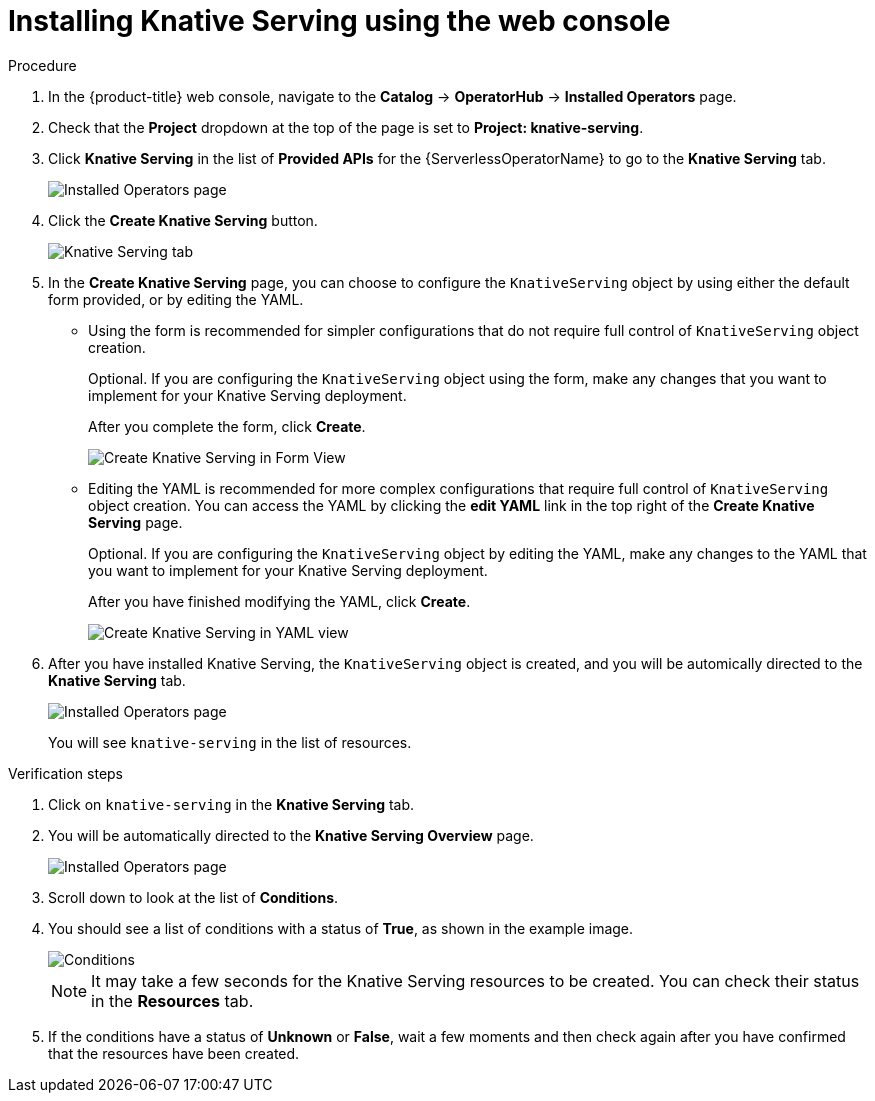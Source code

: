 // Module included in the following assemblies:
//
//  * serverless/installing_serverless/installing-knative-serving.adoc

[id="serverless-install-serving-web-console_{context}"]
= Installing Knative Serving using the web console

.Procedure
. In the {product-title} web console, navigate to the *Catalog* → *OperatorHub* → *Installed Operators* page.
. Check that the *Project* dropdown at the top of the page is set to *Project: knative-serving*.
. Click *Knative Serving* in the list of *Provided APIs* for the {ServerlessOperatorName} to go to the *Knative Serving* tab.
+
image::serverless-installed-operator.png[Installed Operators page]
. Click the *Create Knative Serving* button.
+
image::serverless-create-serving.png[Knative Serving tab]
. In the *Create Knative Serving* page, you can choose to configure the `KnativeServing` object by using either the default form provided, or by editing the YAML.
+
* Using the form is recommended for simpler configurations that do not require full control of `KnativeServing` object creation.
+
Optional. If you are configuring the `KnativeServing` object using the form, make any changes that you want to implement for your Knative Serving deployment.
+
After you complete the form, click *Create*.
+
image::serving-form-view.png[Create Knative Serving in Form View]
+
* Editing the YAML is recommended for more complex configurations that require full control of `KnativeServing` object creation. You can access the YAML by clicking the *edit YAML* link in the top right of the *Create Knative Serving* page.
+
Optional. If you are configuring the `KnativeServing` object by editing the YAML, make any changes to the YAML that you want to implement for your Knative Serving deployment.
+
After you have finished modifying the YAML, click *Create*.
+
image::serverless-create-serving-yaml.png[Create Knative Serving in YAML view]
. After you have installed Knative Serving, the `KnativeServing` object is created, and you will be automically directed to the *Knative Serving* tab.
+
image::serving-tab-created.png[Installed Operators page]
+
You will see `knative-serving` in the list of resources.

.Verification steps
. Click on `knative-serving` in the *Knative Serving* tab.
. You will be automatically directed to the *Knative Serving Overview* page.
+
image::serving-overview.png[Installed Operators page]
. Scroll down to look at the list of *Conditions*.
. You should see a list of conditions with a status of *True*, as shown in the example image.
+
image::serving-conditions-true.png[Conditions]
+
[NOTE]
====
It may take a few seconds for the Knative Serving resources to be created. You can check their status in the *Resources* tab.
====
. If the conditions have a status of *Unknown* or *False*, wait a few moments and then check again after you have confirmed that the resources have been created.
